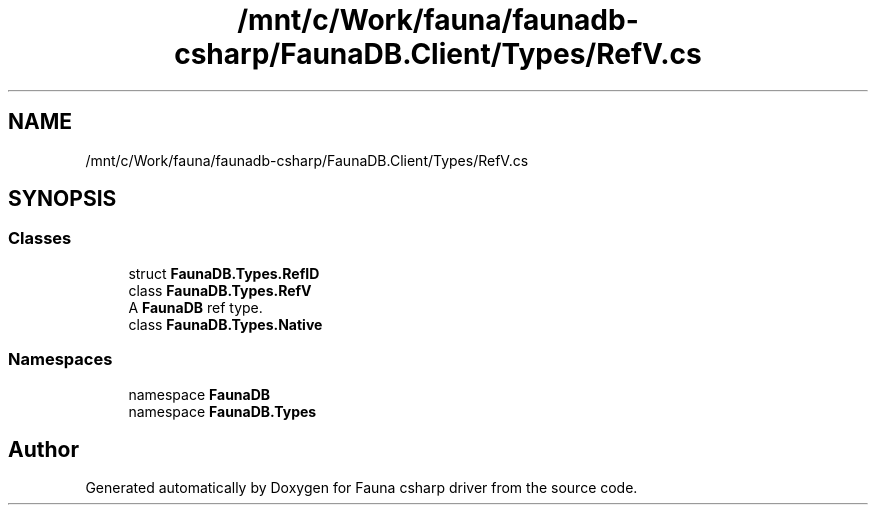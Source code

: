 .TH "/mnt/c/Work/fauna/faunadb-csharp/FaunaDB.Client/Types/RefV.cs" 3 "Thu Oct 7 2021" "Version 1.0" "Fauna csharp driver" \" -*- nroff -*-
.ad l
.nh
.SH NAME
/mnt/c/Work/fauna/faunadb-csharp/FaunaDB.Client/Types/RefV.cs
.SH SYNOPSIS
.br
.PP
.SS "Classes"

.in +1c
.ti -1c
.RI "struct \fBFaunaDB\&.Types\&.RefID\fP"
.br
.ti -1c
.RI "class \fBFaunaDB\&.Types\&.RefV\fP"
.br
.RI "A \fBFaunaDB\fP ref type\&. "
.ti -1c
.RI "class \fBFaunaDB\&.Types\&.Native\fP"
.br
.in -1c
.SS "Namespaces"

.in +1c
.ti -1c
.RI "namespace \fBFaunaDB\fP"
.br
.ti -1c
.RI "namespace \fBFaunaDB\&.Types\fP"
.br
.in -1c
.SH "Author"
.PP 
Generated automatically by Doxygen for Fauna csharp driver from the source code\&.
